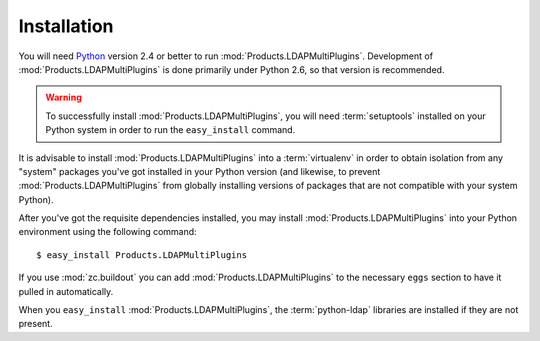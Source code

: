 Installation
============

You will need `Python <http://python.org>`_ version 2.4 or better to
run :mod:`Products.LDAPMultiPlugins`.  Development of 
:mod:`Products.LDAPMultiPlugins` is done primarily under Python 2.6, so 
that version is recommended.

.. warning:: To successfully install :mod:`Products.LDAPMultiPlugins`, 
   you will need :term:`setuptools` installed on your Python system 
   in order to run the ``easy_install`` command.

It is advisable to install :mod:`Products.LDAPMultiPlugins` into a
:term:`virtualenv` in order to obtain isolation from any "system"
packages you've got installed in your Python version (and likewise, 
to prevent :mod:`Products.LDAPMultiPlugins` from globally installing 
versions of packages that are not compatible with your system Python).

After you've got the requisite dependencies installed, you may install
:mod:`Products.LDAPMultiPlugins` into your Python environment using the 
following command::

  $ easy_install Products.LDAPMultiPlugins

If you use :mod:`zc.buildout` you can add :mod:`Products.LDAPMultiPlugins`
to the necessary ``eggs`` section to have it pulled in automatically.

When you ``easy_install`` :mod:`Products.LDAPMultiPlugins`, the
:term:`python-ldap` libraries are installed if they are not present.
